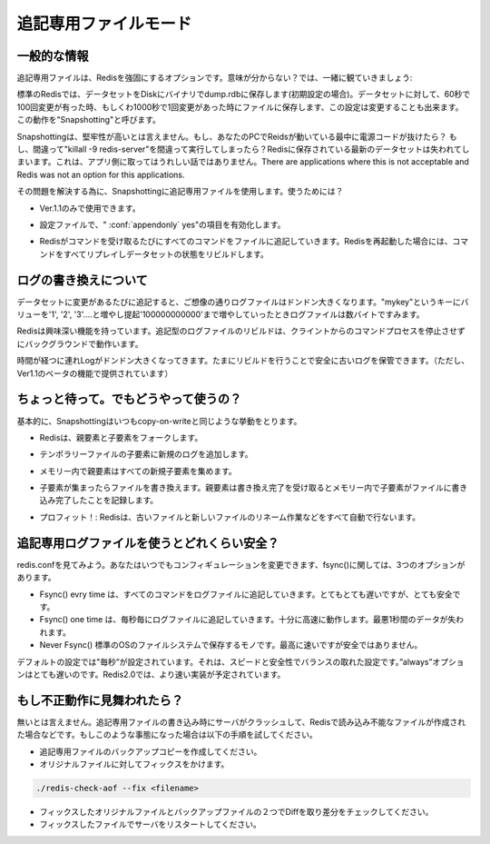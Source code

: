 .. Append Only File HOWTO

.. _append_only_file:

======================
追記専用ファイルモード
======================

.. General Information

一般的な情報
----------------------

.. Append only file is an alternative durability option for Redis. What this mean? Let's start with some fact:

追記専用ファイルは、Redisを強固にするオプションです。意味が分からない？では、一緒に観ていきましょう:

.. * For default Redis saves snapshots of the dataset on disk, in a binary file called dump.rdb (by default at least). For instance you can configure Redis to save the dataset every 60 seconds if there are at least 100 changes in the dataset, or every 1000 seconds if there is at least a single change in the dataset. This is known as "Snapshotting".

標準のRedisでは、データセットをDiskにバイナリでdump.rdbに保存します(初期設定の場合)。データセットに対して、60秒で100回変更が有った時、もしくわ1000秒で1回変更があった時にファイルに保存します、この設定は変更することも出来ます。この動作を"Snapshotting"と呼びます。

.. * Snapshotting is not very durable. If your computer running Redis stops, your power line fails, or you write killall -9 redis-server for a mistake, the latest data written on Redis will get lost. There are applications where this is not a big deal. There are applications where this is not acceptable and Redis was not an option for this applications.

Snapshottingは、堅牢性が高いとは言えません。もし、あなたのPCでReidsが動いている最中に電源コードが抜けたら？ もし、間違って"killall -9 redis-server"を間違って実行してしまったら？Redisに保存されている最新のデータセットは失われてしまいます。これは、アプリ側に取ってはうれしい話ではありません。There are applications where this is not acceptable and Redis was not an option for this applications.

.. What is the solution? To use append only file as alternative to snapshotting. How it works?

その問題を解決する為に、Snapshottingに追記専用ファイルを使用します。使うためには？

.. * It is an 1.1 only feature.

* Ver.1.1のみで使用できます。

.. * You have to turn it on editing the configuration file. Just make sure you have "appendonly yes" somewhere.

* 設定ファイルで、" :conf:`appendonly` yes"の項目を有効化します。

.. * Append only files work this way: every time Redis receive a command that changes the dataset (for instance a SET or LPUSH command) it appends this command in the append only file. When you restart Redis it will first re-play the append only file to rebuild the state.

* Redisがコマンドを受け取るたびにすべてのコマンドをファイルに追記していきます。Redisを再起動した場合には、コマンドをすべてリプレイしデータセットの状態をリビルドします。


.. Log rewriting

ログの書き換えについて
------------------------------

.. As you can guess... the append log file gets bigger and bigger, every time there is a new operation changing the dataset. Even if you set always the same key "mykey" to the values of "1", "2", "3", ... up to 10000000000 in the end you'll have just a single key in the dataset, just a few bytes! but how big will be the append log file? Very very big.

データセットに変更があるたびに追記すると、ご想像の通りログファイルはドンドン大きくなります。"mykey"というキーにバリューを'1', '2', '3'....と増やし提起'100000000000'まで増やしていったときログファイルは数バイトですみます。

.. So Redis supports an interesting feature: it is able to rebuild the append log file, in background, without to stop processing client commands. The key is the command BGREWRITEAOF. This command basically is able to use the dataset in memory in order to rewrite the shortest sequence of commands able to rebuild the exact dataset that is currently in memory.

Redisは興味深い機能を持っています。追記型のログファイルのリビルドは、クライントからのコマンドプロセスを停止させずにバックグラウンドで動作います。

.. So from time to time when the log gets too big, try this command. It's safe as if it fails you will not lost your old log (but you can make a backup copy given that currently 1.1 is still in beta!).

時間が経つに連れLogがドンドン大きくなってきます。たまにリビルドを行うことで安全に古いログを保管できます。（ただし、Ver1.1のベータの機能で提供されています）



.. Wait... but how does this work?
.. ---------------------------------

ちょっと待って。でもどうやって使うの？
----------------------------------------------------

.. Basically it uses the same fork() copy-on-write trick that snapshotting already uses. This is how the algorithm works:

基本的に、Snapshottingはいつもcopy-on-writeと同じような挙動をとります。

.. * Redis forks, so now we have a child and a parent.

* Redisは、親要素と子要素をフォークします。
 

.. * The child starts writing the new append log file in a temporary file.

* テンポラリーファイルの子要素に新規のログを追加します。

.. * The parent accumulates all the new changes in an in-memory buffer (but at the same time it writes the new changes in the old append only file, so if the rewriting fails, we are safe).

* メモリー内で親要素はすべての新規子要素を集めます。
  
.. * When the child finished to rewrite the file, the parent gets a signal, and append the in-memory buffer at the end of the file generated by the child.

* 子要素が集まったらファイルを書き換えます。親要素は書き換え完了を受け取るとメモリー内で子要素がファイルに書き込み完了したことを記録します。

.. * Profit! Now Redis atomically renames the old file into the new one, and starts appending new data into the new file.

* プロフィット！: Redisは、古いファイルと新しいファイルのリネーム作業などをすべて自動で行ないます。



.. How durable is the append only file?

追記専用ログファイルを使うとどれくらい安全？
----------------------------------------------------------

.. Check redis.conf, you can configure how many times Redis will fsync() data on disk. There are three options:

redis.confを見てみよう。あなたはいつでもコンフィギュレーションを変更できます、fsync()に関しては、3つのオプションがあります。

.. * Fsync() every time a new command is appended to the append log file. Very very slow, very safe.
.. * Fsync() one time every second. Fast enough, and you can lose 1 second of data if there is a disaster.
.. * Never fsync(), just put your data in the hands of the Operating System. The faster and unsafer method.

* Fsync() evry time は、すべてのコマンドをログファイルに追記していきます。とてもとても遅いですが、とても安全です。
* Fsync() one time は、毎秒毎にログファイルに追記していきます。十分に高速に動作します。最悪1秒間のデータが失われます。
* Never Fsync() 標準のOSのファイルシステムで保存するモノです。最高に速いですが安全ではありません。


.. The suggested (and default) policy is "everysec". It is both very fast and pretty safe. The "always" policy is very slow in practice, even if it was improved in Redis 2.0.0 there is no way to make fsync() faster than it is.

デフォルトの設定では"毎秒”が設定されています。それは、スピードと安全性でバランスの取れた設定です。”always”オプションはとても遅いのです。Redis2.0では、より速い実装が予定されています。



.. What should I do if my Append Only File gets corrupted?

もし不正動作に見舞われたら？
---------------------------------

.. It is possible that the server crashes while writing the AOF file (this still should never lead to inconsistencies) corrupting the file in a way that is no longer loadable by Redis. When this happens you can fix this problem using the following procedure:

無いとは言えません。追記専用ファイルの書き込み時にサーバがクラッシュして、Redisで読み込み不能なファイルが作成された場合などです。もしこのような事態になった場合は以下の手順を試してください。

.. * Make a backup copy of your AOF file.
.. * Fix the original file with: ./redis-check-aof --fix <filename>
.. * Optionally use diff -u to check what is the difference between two files.
.. * Restart the server with the fixed file.

* 追記専用ファイルのバックアップコピーを作成してください。
* オリジナルファイルに対してフィックスをかけます。

.. code-block:: nginx 

  ./redis-check-aof --fix <filename>

* フィックスしたオリジナルファイルとバックアップファイルの２つでDiffを取り差分をチェックしてください。
* フィックスしたファイルでサーバをリスタートしてください。


